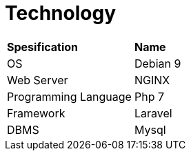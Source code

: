 = *Technology*


|===
|*Spesification* |*Name*
|OS |Debian 9
|Web Server |NGINX
|Programming Language |Php 7
|Framework |Laravel
|DBMS |Mysql
|===
